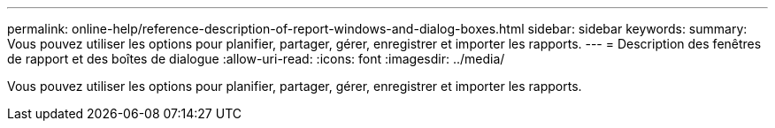---
permalink: online-help/reference-description-of-report-windows-and-dialog-boxes.html 
sidebar: sidebar 
keywords:  
summary: Vous pouvez utiliser les options pour planifier, partager, gérer, enregistrer et importer les rapports. 
---
= Description des fenêtres de rapport et des boîtes de dialogue
:allow-uri-read: 
:icons: font
:imagesdir: ../media/


[role="lead"]
Vous pouvez utiliser les options pour planifier, partager, gérer, enregistrer et importer les rapports.
